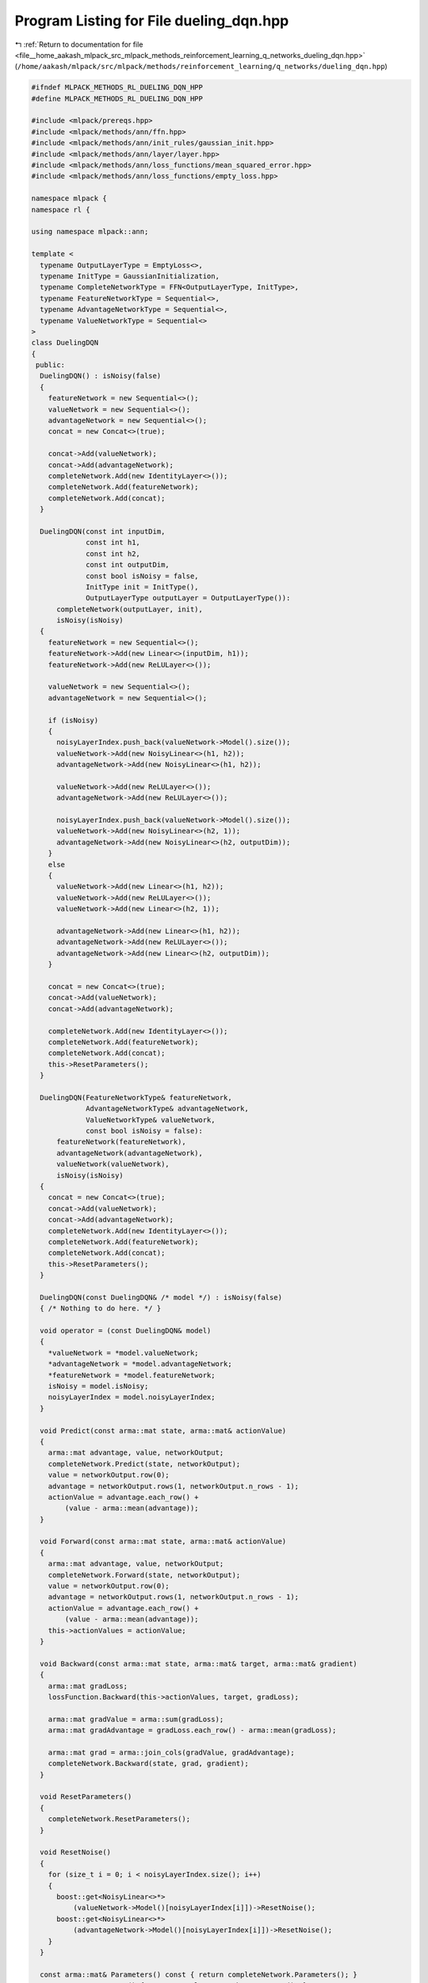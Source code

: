 
.. _program_listing_file__home_aakash_mlpack_src_mlpack_methods_reinforcement_learning_q_networks_dueling_dqn.hpp:

Program Listing for File dueling_dqn.hpp
========================================

|exhale_lsh| :ref:`Return to documentation for file <file__home_aakash_mlpack_src_mlpack_methods_reinforcement_learning_q_networks_dueling_dqn.hpp>` (``/home/aakash/mlpack/src/mlpack/methods/reinforcement_learning/q_networks/dueling_dqn.hpp``)

.. |exhale_lsh| unicode:: U+021B0 .. UPWARDS ARROW WITH TIP LEFTWARDS

.. code-block:: cpp

   
   #ifndef MLPACK_METHODS_RL_DUELING_DQN_HPP
   #define MLPACK_METHODS_RL_DUELING_DQN_HPP
   
   #include <mlpack/prereqs.hpp>
   #include <mlpack/methods/ann/ffn.hpp>
   #include <mlpack/methods/ann/init_rules/gaussian_init.hpp>
   #include <mlpack/methods/ann/layer/layer.hpp>
   #include <mlpack/methods/ann/loss_functions/mean_squared_error.hpp>
   #include <mlpack/methods/ann/loss_functions/empty_loss.hpp>
   
   namespace mlpack {
   namespace rl {
   
   using namespace mlpack::ann;
   
   template <
     typename OutputLayerType = EmptyLoss<>,
     typename InitType = GaussianInitialization,
     typename CompleteNetworkType = FFN<OutputLayerType, InitType>,
     typename FeatureNetworkType = Sequential<>,
     typename AdvantageNetworkType = Sequential<>,
     typename ValueNetworkType = Sequential<>
   >
   class DuelingDQN
   {
    public:
     DuelingDQN() : isNoisy(false)
     {
       featureNetwork = new Sequential<>();
       valueNetwork = new Sequential<>();
       advantageNetwork = new Sequential<>();
       concat = new Concat<>(true);
   
       concat->Add(valueNetwork);
       concat->Add(advantageNetwork);
       completeNetwork.Add(new IdentityLayer<>());
       completeNetwork.Add(featureNetwork);
       completeNetwork.Add(concat);
     }
   
     DuelingDQN(const int inputDim,
                const int h1,
                const int h2,
                const int outputDim,
                const bool isNoisy = false,
                InitType init = InitType(),
                OutputLayerType outputLayer = OutputLayerType()):
         completeNetwork(outputLayer, init),
         isNoisy(isNoisy)
     {
       featureNetwork = new Sequential<>();
       featureNetwork->Add(new Linear<>(inputDim, h1));
       featureNetwork->Add(new ReLULayer<>());
   
       valueNetwork = new Sequential<>();
       advantageNetwork = new Sequential<>();
   
       if (isNoisy)
       {
         noisyLayerIndex.push_back(valueNetwork->Model().size());
         valueNetwork->Add(new NoisyLinear<>(h1, h2));
         advantageNetwork->Add(new NoisyLinear<>(h1, h2));
   
         valueNetwork->Add(new ReLULayer<>());
         advantageNetwork->Add(new ReLULayer<>());
   
         noisyLayerIndex.push_back(valueNetwork->Model().size());
         valueNetwork->Add(new NoisyLinear<>(h2, 1));
         advantageNetwork->Add(new NoisyLinear<>(h2, outputDim));
       }
       else
       {
         valueNetwork->Add(new Linear<>(h1, h2));
         valueNetwork->Add(new ReLULayer<>());
         valueNetwork->Add(new Linear<>(h2, 1));
   
         advantageNetwork->Add(new Linear<>(h1, h2));
         advantageNetwork->Add(new ReLULayer<>());
         advantageNetwork->Add(new Linear<>(h2, outputDim));
       }
   
       concat = new Concat<>(true);
       concat->Add(valueNetwork);
       concat->Add(advantageNetwork);
   
       completeNetwork.Add(new IdentityLayer<>());
       completeNetwork.Add(featureNetwork);
       completeNetwork.Add(concat);
       this->ResetParameters();
     }
   
     DuelingDQN(FeatureNetworkType& featureNetwork,
                AdvantageNetworkType& advantageNetwork,
                ValueNetworkType& valueNetwork,
                const bool isNoisy = false):
         featureNetwork(featureNetwork),
         advantageNetwork(advantageNetwork),
         valueNetwork(valueNetwork),
         isNoisy(isNoisy)
     {
       concat = new Concat<>(true);
       concat->Add(valueNetwork);
       concat->Add(advantageNetwork);
       completeNetwork.Add(new IdentityLayer<>());
       completeNetwork.Add(featureNetwork);
       completeNetwork.Add(concat);
       this->ResetParameters();
     }
   
     DuelingDQN(const DuelingDQN& /* model */) : isNoisy(false)
     { /* Nothing to do here. */ }
   
     void operator = (const DuelingDQN& model)
     {
       *valueNetwork = *model.valueNetwork;
       *advantageNetwork = *model.advantageNetwork;
       *featureNetwork = *model.featureNetwork;
       isNoisy = model.isNoisy;
       noisyLayerIndex = model.noisyLayerIndex;
     }
   
     void Predict(const arma::mat state, arma::mat& actionValue)
     {
       arma::mat advantage, value, networkOutput;
       completeNetwork.Predict(state, networkOutput);
       value = networkOutput.row(0);
       advantage = networkOutput.rows(1, networkOutput.n_rows - 1);
       actionValue = advantage.each_row() +
           (value - arma::mean(advantage));
     }
   
     void Forward(const arma::mat state, arma::mat& actionValue)
     {
       arma::mat advantage, value, networkOutput;
       completeNetwork.Forward(state, networkOutput);
       value = networkOutput.row(0);
       advantage = networkOutput.rows(1, networkOutput.n_rows - 1);
       actionValue = advantage.each_row() +
           (value - arma::mean(advantage));
       this->actionValues = actionValue;
     }
   
     void Backward(const arma::mat state, arma::mat& target, arma::mat& gradient)
     {
       arma::mat gradLoss;
       lossFunction.Backward(this->actionValues, target, gradLoss);
   
       arma::mat gradValue = arma::sum(gradLoss);
       arma::mat gradAdvantage = gradLoss.each_row() - arma::mean(gradLoss);
   
       arma::mat grad = arma::join_cols(gradValue, gradAdvantage);
       completeNetwork.Backward(state, grad, gradient);
     }
   
     void ResetParameters()
     {
       completeNetwork.ResetParameters();
     }
   
     void ResetNoise()
     {
       for (size_t i = 0; i < noisyLayerIndex.size(); i++)
       {
         boost::get<NoisyLinear<>*>
             (valueNetwork->Model()[noisyLayerIndex[i]])->ResetNoise();
         boost::get<NoisyLinear<>*>
             (advantageNetwork->Model()[noisyLayerIndex[i]])->ResetNoise();
       }
     }
   
     const arma::mat& Parameters() const { return completeNetwork.Parameters(); }
     arma::mat& Parameters() { return completeNetwork.Parameters(); }
   
    private:
     CompleteNetworkType completeNetwork;
   
     Concat<>* concat;
   
     FeatureNetworkType* featureNetwork;
   
     AdvantageNetworkType* advantageNetwork;
   
     ValueNetworkType* valueNetwork;
   
     bool isNoisy;
   
     std::vector<size_t> noisyLayerIndex;
   
     arma::mat actionValues;
   
     MeanSquaredError<> lossFunction;
   };
   
   } // namespace rl
   } // namespace mlpack
   
   #endif
